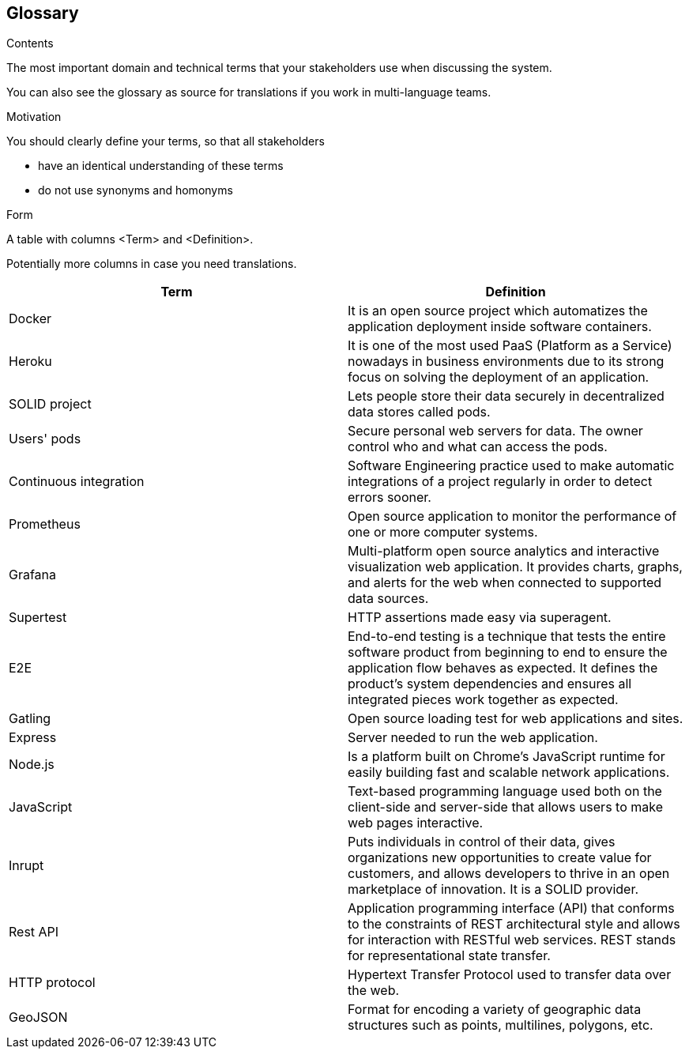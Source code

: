 [[section-glossary]]
== Glossary



[role="arc42help"]
****
.Contents
The most important domain and technical terms that your stakeholders use when discussing the system.

You can also see the glossary as source for translations if you work in multi-language teams.

.Motivation
You should clearly define your terms, so that all stakeholders

* have an identical understanding of these terms
* do not use synonyms and homonyms

.Form
A table with columns <Term> and <Definition>.

Potentially more columns in case you need translations.

****

[options="header"]
|===
| Term         | Definition
| [[docker]] Docker | It is an open source project which automatizes the application deployment inside software containers.
| [[heroku]] Heroku |  It is one of the most used PaaS (Platform as a Service) nowadays in business environments due to its strong focus on solving the deployment of an application.
| [[solid]] SOLID project | Lets people store their data securely in decentralized data stores called pods.
| [[pods]] Users' pods | Secure personal web servers for data. The owner control who and what can access the pods.
| [[contint]] Continuous integration | Software Engineering practice used to make automatic integrations of a project regularly in order to detect errors sooner.
| [[prometheus]] Prometheus | Open source application to monitor the performance of one or more computer systems.
| [[grafana]] Grafana | Multi-platform open source analytics and interactive visualization web application. It provides charts, graphs, and alerts for the web when connected to supported data sources.
| [[supertest]] Supertest | HTTP assertions made easy via superagent.
| [[e2e]] E2E | End-to-end testing is a technique that tests the entire software product from beginning to end to ensure the application flow behaves as expected. It defines the product’s system dependencies and ensures all integrated pieces work together as expected.
| [[gatling]] Gatling | Open source loading test for web applications and sites.
| [[express]] Express | Server needed to run the web application.
| [[node]] Node.js | Is a platform built on Chrome's JavaScript runtime for easily building fast and scalable network applications.
| [[javascript]] JavaScript | Text-based programming language used both on the client-side and server-side that allows users to make web pages interactive.
| [[inrupt]] Inrupt | Puts individuals in control of their data, gives organizations new opportunities to create value for customers, and allows developers to thrive in an open marketplace of innovation. It is a SOLID provider.
| [[rest]] Rest API |  Application programming interface (API) that conforms to the constraints of REST architectural style and allows for interaction with RESTful web services. REST stands for representational state transfer.
| [[http]] HTTP protocol | Hypertext Transfer Protocol used to transfer data over the web.
| [[geojson]] GeoJSON |  Format for encoding a variety of geographic data structures such as points, multilines, polygons, etc.
|===
